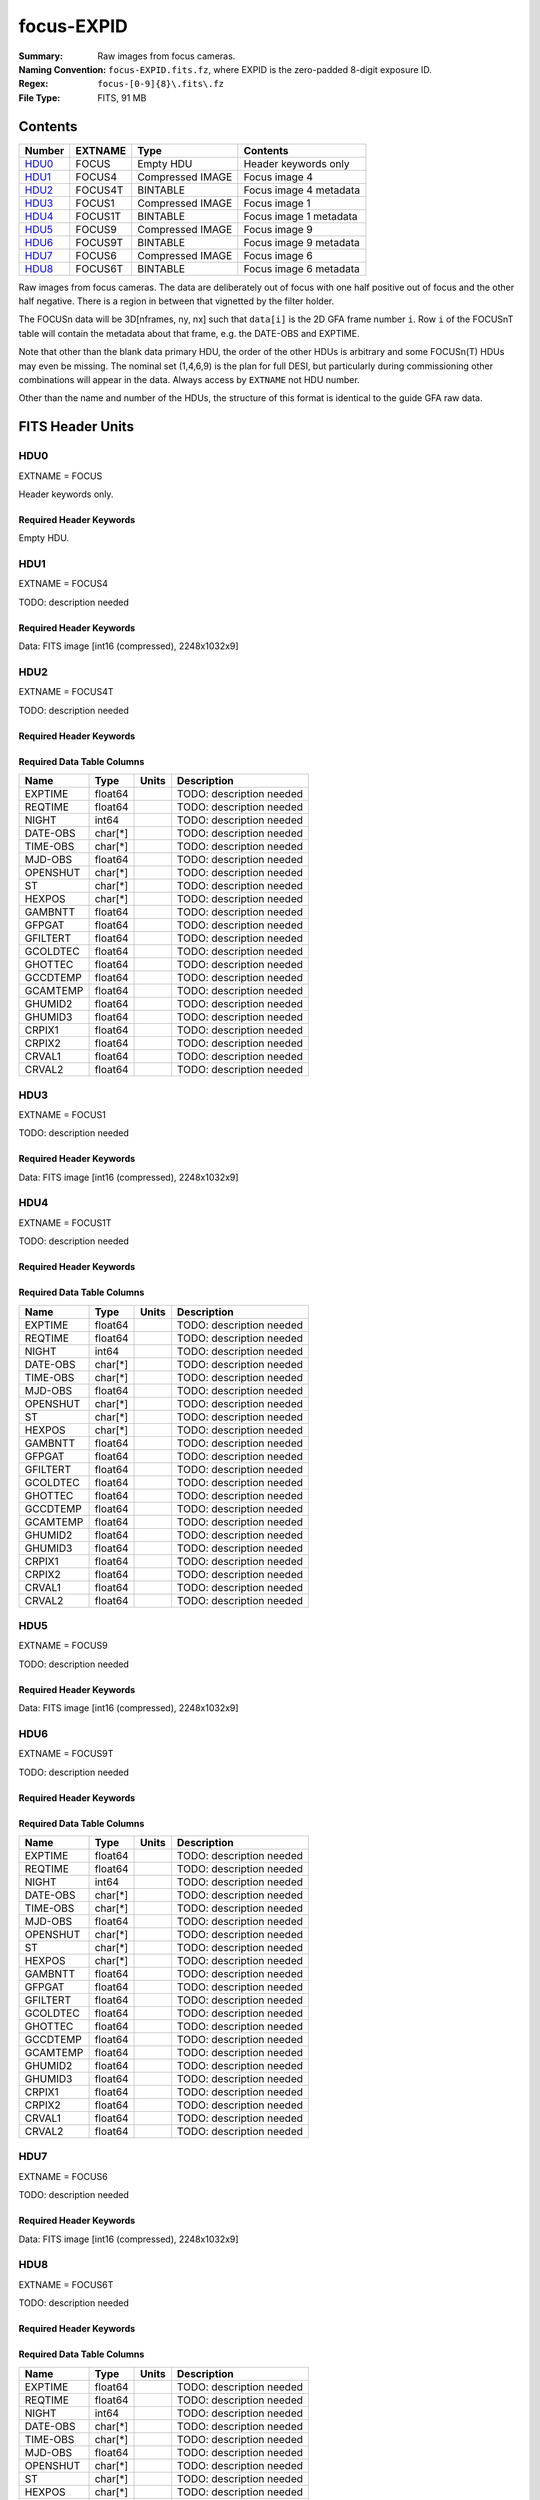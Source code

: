 ===========
focus-EXPID
===========

:Summary: Raw images from focus cameras.
:Naming Convention: ``focus-EXPID.fits.fz``, where EXPID is the zero-padded
    8-digit exposure ID.
:Regex: ``focus-[0-9]{8}\.fits\.fz``
:File Type: FITS, 91 MB

Contents
========

====== ======= ================ ===================
Number EXTNAME Type             Contents
====== ======= ================ ===================
HDU0_  FOCUS   Empty HDU        Header keywords only
HDU1_  FOCUS4  Compressed IMAGE Focus image 4
HDU2_  FOCUS4T BINTABLE         Focus image 4 metadata
HDU3_  FOCUS1  Compressed IMAGE Focus image 1
HDU4_  FOCUS1T BINTABLE         Focus image 1 metadata
HDU5_  FOCUS9  Compressed IMAGE Focus image 9
HDU6_  FOCUS9T BINTABLE         Focus image 9 metadata
HDU7_  FOCUS6  Compressed IMAGE Focus image 6
HDU8_  FOCUS6T BINTABLE         Focus image 6 metadata
====== ======= ================ ===================

Raw images from focus cameras. The data are deliberately
out of focus with one half positive out of focus and the other half negative.
There is a region in between that vignetted by the filter holder.

The FOCUSn data will be 3D[nframes, ny, nx] such that
``data[i]`` is the 2D GFA frame number ``i``.  Row ``i`` of the
FOCUSnT table will contain the metadata about that frame, e.g. the
DATE-OBS and EXPTIME.

Note that other than the blank data primary HDU, the order of the other
HDUs is arbitrary and some FOCUSn(T) HDUs may even be missing.  The
nominal set (1,4,6,9) is the plan for full DESI, but particularly during
commissioning other combinations will appear in the data. Always access by
``EXTNAME`` not HDU number.

Other than the name and number of the HDUs, the structure of this format
is identical to the guide GFA raw data.

FITS Header Units
=================

HDU0
----

EXTNAME = FOCUS

Header keywords only.

Required Header Keywords
~~~~~~~~~~~~~~~~~~~~~~~~

.. collapse:: Required Header Keywords Table

    .. rst-class:: keywords

    ======== ======================================================== ======= ===============================================
    KEY      Example Value                                            Type    Comment
    ======== ======================================================== ======= ===============================================
    MODULE   FOCUS                                                    str     Image Sources/Component
    EXPID    118526                                                   int     Exposure number
    FRAMES   9                                                        int     Number of Frames in Archive
    TILEID   4403                                                     int     DESI Tile ID
    FLAVOR   science                                                  str     Observation type
    PURPOSE  Main Survey                                              str     Purpose of observing night
    PROGRAM  DARK                                                     str     Program name
    NIGHT    20220113                                                 int     Observing night
    ACQTIME  None                                                     Unknown [s] acqusition image exposure time
    GUIDTIME None                                                     Unknown [s] guider GFA exposure time
    FOCSTIME 60.0                                                     float   [s] focus GFA exposure time
    SKYTIME  None                                                     Unknown [s] sky camera exposure time (acquisition)
    REQRA    170.239                                                  float   [deg] Requested right ascension (observer input
    REQDEC   -7.093                                                   float   [deg] Requested declination (observer input)
    DELTARA  0.0                                                      float   [arcsec] Offset], right ascension, observer inp
    DELTADEC 0.0                                                      float   [arcsec] Offset], declination, observer input
    FOCUS    946.6,-231.6,-83.4,-18.3,9.8,139.4                       str     Telescope focus settings
    TRUSTEMP 12.267                                                   float   [deg] Average Telescope truss temperature (only
    PMIRTEMP 11.675                                                   float   [deg] Average primary mirror temperature (nit,e
    SKYDEC   -7.102329                                                float   [deg] Telescope declination (pointing on sky)
    SKYRA    170.24163                                                float   [deg] Telescope right ascension (pointing on sk
    TARGTDEC -7.102329                                                float   [deg] Target declination (to TCS)
    TARGTRA  170.24163                                                float   [deg] Target right ascension (to TCS)
    ACQCAM   GUIDE0,GUIDE2,GUIDE3,GUIDE5,GUIDE7,GUIDE8                str     Acquisition cameras used
    GUIDECAM GUIDE0,GUIDE2,GUIDE3,GUIDE5,GUIDE7,GUIDE8                str     Guide cameras used for t
    FOCUSCAM FOCUS1,FOCUS4,FOCUS6,FOCUS9                              str     Focus cameras used for this exposure
    SKYCAM   SKYCAM0,SKYCAM1                                          str     Sky cameras used for this exposure
    ADC1PHI  None                                                     Unknown [deg] ADC 1 angle
    ADC2PHI  None                                                     Unknown [deg] ADC 2 angle
    HEXPOS   946.7,-231.6,-83.4,-18.3,9.9,138.8                       str     Hexapod position
    DOSVER   trunk                                                    str     DOS software version
    CONSTVER DESI:CURRENT                                             str     Constants version
    ARCHIVE  /exposures/desi/20220113/00118526/focus-00118526.fits.fz str
    CHECKSUM FAA2H992FAA2F772                                         str     HDU checksum updated 2022-01-14T11:13:59
    DATASUM           0                                               str     data unit checksum updated 2022-01-14T11:13:59
    ======== ======================================================== ======= ===============================================

Empty HDU.

HDU1
----

EXTNAME = FOCUS4

TODO: description needed

Required Header Keywords
~~~~~~~~~~~~~~~~~~~~~~~~

.. collapse:: Required Header Keywords Table

    .. rst-class:: keywords

    ======== ==================================================== ======= ===============================================
    KEY      Example Value                                        Type    Comment
    ======== ==================================================== ======= ===============================================
    NAXIS1   8                                                    int     width of table in bytes
    NAXIS2   9288                                                 int     number of rows in table
    ZTILE3   1                                                    int     size of tiles to be compressed
    BZERO    32768                                                int     offset data range to that of unsigned short
    BSCALE   1                                                    int     default scaling factor
    DEVICE   FOCUS4                                               str     Device/controller name
    UNIT     4                                                    int     Unit number/letter
    UNITTYPE FOCUS                                                str     Image Sources/Component
    EXPID    118526                                               int     Exposure number
    FRAMES   9                                                    int     Number of Frames in Archive
    TILEID   4403                                                 int     DESI Tile ID
    FIBASSGN /data/tiles/SVN_tiles/004/fiberassign-004403.fits.gz str     Fiber assign
    FLAVOR   science                                              str     Observation type
    SEQUENCE _Split                                               str     OCS Sequence name
    PURPOSE  Main Survey                                          str     Purpose of observing night
    PROGRAM  DARK                                                 str     Program name
    PROPID   2020B-5000                                           str     Proposal ID
    OBSERVER Jessica Chellino, Corentin Ravoux                    str     Names of observers
    LEAD     Martin Landriau                                      str     Lead observer
    INSTRUME DESI                                                 str     Instrument name
    OBSERVAT KPNO                                                 str     Observatory name
    OBS-LAT  31.96403                                             str     [deg] Observatory latitude
    OBS-LONG -111.59989                                           str     [deg] Observatory east longitude
    OBS-ELEV 2097.0                                               float   [m] Observatory elevation
    TELESCOP KPNO 4.0-m telescope                                 str     Telescope name
    CORRCTOR DESI Corrector                                       str     Corrector Identification
    NIGHT    20220113                                             int     Observing night
    TIMESYS  UTC                                                  str     Time system used for date-obs
    DATE-OBS 2022-01-14T11:03:58.542861                           str     [UTC] Observation data and start time
    MJD-OBS  59593.46109425                                       float   Modified Julian Date of observation
    OPENSHUT 2022-01-14T11:03:58.542861                           str     Time shutter opened
    ST       11:14:12.2376                                        str     Local Sidereal time at observation start (HH:MM
    FOCSTIME 60.0                                                 float   [s] focus GFA exposure time
    REQRA    170.239                                              float   [deg] Requested right ascension (observer input
    REQDEC   -7.093                                               float   [deg] Requested declination (observer input)
    DELTARA  None                                                 Unknown [arcsec] Offset], right ascension, observer inp
    DELTADEC None                                                 Unknown [arcsec] Offset], declination, observer input
    FOCUS    946.6,-231.6,-83.4,-18.3,9.8,139.4                   str     Telescope focus settings
    TRUSTEMP 12.267                                               float   [deg] Average Telescope truss temperature (only
    PMIRTEMP 11.675                                               float   [deg] Average primary mirror temperature (nit,e
    EPOCH    2000.0                                               float   Epoch of observation
    EQUINOX  2000.0                                               float   Equinox of selected coordinate reference frame
    MOUNTAZ  176.725567                                           float   [deg] Mount azimuth angle
    MOUNTDEC -7.102329                                            float   [deg] Mount declination
    MOUNTEL  50.883914                                            float   [deg] Mount elevation angle
    MOUNTHA  -2.081118                                            float   [deg] Mount hour angle
    SKYDEC   -7.102329                                            float   [deg] Telescope declination (pointing on sky)
    SKYRA    170.24163                                            float   [deg] Telescope right ascension (pointing on sk
    TARGTDEC -7.102329                                            float   [deg] Target declination (to TCS)
    TARGTRA  170.24163                                            float   [deg] Target right ascension (to TCS)
    USEETC   T                                                    bool    ETC data available if true
    ACQCAM   GUIDE0,GUIDE2,GUIDE3,GUIDE5,GUIDE7,GUIDE8            str     Acquisition cameras used
    GUIDECAM GUIDE0,GUIDE2,GUIDE3,GUIDE5,GUIDE7,GUIDE8            str     Guide cameras used for t
    FOCUSCAM FOCUS1,FOCUS4,FOCUS6,FOCUS9                          str     Focus cameras used for this exposure
    SKYCAM   SKYCAM0,SKYCAM1                                      str     Sky cameras used for this exposure
    ADC1PHI  None                                                 Unknown [deg] ADC 1 angle
    USESKY   T                                                    bool    DOS Control: use Sky Monitor
    USEFOCUS T                                                    bool    DOS Control: use focus
    HEXPOS   946.7,-231.6,-83.4,-18.3,9.9,138.8                   str     Hexapod position
    HEXTRIM  0.0,0.0,0.0,0.0,0.0,0.0                              str     Hexapod trim values
    USEROTAT T                                                    bool    DOS Control: use rotator
    ROTOFFST 138.8                                                float   [arcsec] Rotator offset
    ROTENBLD T                                                    bool    Rotator enabled
    ROTRATE  0.513                                                float   [arcsec/min] Rotator rate
    USEGUIDR T                                                    bool    DOS Control: use guider
    USEDONUT T                                                    bool    DOS Control: use donuts
    WCSAXES  2                                                    int
    RADESYS  FK5                                                  str     Coordinate reference frame of major/minor axes
    CTYPE1   RA---TAN                                             str
    CTYPE2   DEC--TAN                                             str
    CD1_1    5.6335e-05                                           float
    CD1_2    1.6773e-05                                           float
    CD2_1    1.8252e-05                                           float
    CD2_2    -5.1774e-05                                          float
    SHAPE    1032,2248                                            str
    DOSVER   trunk                                                str     DOS software version
    OCSVER   1.2                                                  float   OCS software version
    CONSTVER DESI:CURRENT                                         str     Constants version
    INIFILE  /data/msdos/dos_home/architectures/kpno/desi.ini     str     DOS Configuration
    ADCPHI2  None                                                 Unknown
    ROI      None                                                 Unknown
    ROIWIDTH None                                                 Unknown
    GEXPMODE normal                                               str     GFA readout mode (loop/normal)
    DEVICEID dev07                                                str     GFA device id (serial number)
    REQTIME  1860.0                                               float   [s] Requested exposure time
    CHECKSUM 4hDA7hAA4hAA4hAA                                     str     HDU checksum updated 2022-01-14T11:13:59
    DATASUM  1294762993                                           str     data unit checksum updated 2022-01-14T11:13:59
    ======== ==================================================== ======= ===============================================

Data: FITS image [int16 (compressed), 2248x1032x9]

HDU2
----

EXTNAME = FOCUS4T

TODO: description needed

Required Header Keywords
~~~~~~~~~~~~~~~~~~~~~~~~

.. collapse:: Required Header Keywords Table

    .. rst-class:: keywords

    ======== ================ ==== ==============================================
    KEY      Example Value    Type Comment
    ======== ================ ==== ==============================================
    NAXIS1   242              int  width of table in bytes
    NAXIS2   9                int  number of rows in table
    CHECKSUM RNb1SLa0RLa0RLa0 str  HDU checksum updated 2022-01-14T11:13:59
    DATASUM  1194419227       str  data unit checksum updated 2022-01-14T11:13:59
    ======== ================ ==== ==============================================

Required Data Table Columns
~~~~~~~~~~~~~~~~~~~~~~~~~~~

.. rst-class:: columns

======== ======== ===== ===================
Name     Type     Units Description
======== ======== ===== ===================
EXPTIME  float64        TODO: description needed
REQTIME  float64        TODO: description needed
NIGHT    int64          TODO: description needed
DATE-OBS char[*]        TODO: description needed
TIME-OBS char[*]        TODO: description needed
MJD-OBS  float64        TODO: description needed
OPENSHUT char[*]        TODO: description needed
ST       char[*]        TODO: description needed
HEXPOS   char[*]        TODO: description needed
GAMBNTT  float64        TODO: description needed
GFPGAT   float64        TODO: description needed
GFILTERT float64        TODO: description needed
GCOLDTEC float64        TODO: description needed
GHOTTEC  float64        TODO: description needed
GCCDTEMP float64        TODO: description needed
GCAMTEMP float64        TODO: description needed
GHUMID2  float64        TODO: description needed
GHUMID3  float64        TODO: description needed
CRPIX1   float64        TODO: description needed
CRPIX2   float64        TODO: description needed
CRVAL1   float64        TODO: description needed
CRVAL2   float64        TODO: description needed
======== ======== ===== ===================

HDU3
----

EXTNAME = FOCUS1

TODO: description needed

Required Header Keywords
~~~~~~~~~~~~~~~~~~~~~~~~

.. collapse:: Required Header Keywords Table

    .. rst-class:: keywords

    ======== ==================================================== ======= ===============================================
    KEY      Example Value                                        Type    Comment
    ======== ==================================================== ======= ===============================================
    NAXIS1   8                                                    int     width of table in bytes
    NAXIS2   9288                                                 int     number of rows in table
    ZTILE3   1                                                    int     size of tiles to be compressed
    BZERO    32768                                                int     offset data range to that of unsigned short
    BSCALE   1                                                    int     default scaling factor
    DEVICE   FOCUS1                                               str     Device/controller name
    UNIT     1                                                    int     Unit number/letter
    UNITTYPE FOCUS                                                str     Image Sources/Component
    EXPID    118526                                               int     Exposure number
    FRAMES   9                                                    int     Number of Frames in Archive
    TILEID   4403                                                 int     DESI Tile ID
    FIBASSGN /data/tiles/SVN_tiles/004/fiberassign-004403.fits.gz str     Fiber assign
    FLAVOR   science                                              str     Observation type
    SEQUENCE _Split                                               str     OCS Sequence name
    PURPOSE  Main Survey                                          str     Purpose of observing night
    PROGRAM  DARK                                                 str     Program name
    PROPID   2020B-5000                                           str     Proposal ID
    OBSERVER Jessica Chellino, Corentin Ravoux                    str     Names of observers
    LEAD     Martin Landriau                                      str     Lead observer
    INSTRUME DESI                                                 str     Instrument name
    OBSERVAT KPNO                                                 str     Observatory name
    OBS-LAT  31.96403                                             str     [deg] Observatory latitude
    OBS-LONG -111.59989                                           str     [deg] Observatory east longitude
    OBS-ELEV 2097.0                                               float   [m] Observatory elevation
    TELESCOP KPNO 4.0-m telescope                                 str     Telescope name
    CORRCTOR DESI Corrector                                       str     Corrector Identification
    NIGHT    20220113                                             int     Observing night
    TIMESYS  UTC                                                  str     Time system used for date-obs
    DATE-OBS 2022-01-14T11:03:58.542861                           str     [UTC] Observation data and start time
    MJD-OBS  59593.46109425                                       float   Modified Julian Date of observation
    OPENSHUT 2022-01-14T11:03:58.542861                           str     Time shutter opened
    ST       11:14:12.2376                                        str     Local Sidereal time at observation start (HH:MM
    FOCSTIME 60.0                                                 float   [s] focus GFA exposure time
    REQRA    170.239                                              float   [deg] Requested right ascension (observer input
    REQDEC   -7.093                                               float   [deg] Requested declination (observer input)
    DELTARA  None                                                 Unknown [arcsec] Offset], right ascension, observer inp
    DELTADEC None                                                 Unknown [arcsec] Offset], declination, observer input
    FOCUS    946.6,-231.6,-83.4,-18.3,9.8,139.4                   str     Telescope focus settings
    TRUSTEMP 12.267                                               float   [deg] Average Telescope truss temperature (only
    PMIRTEMP 11.675                                               float   [deg] Average primary mirror temperature (nit,e
    EPOCH    2000.0                                               float   Epoch of observation
    EQUINOX  2000.0                                               float   Equinox of selected coordinate reference frame
    MOUNTAZ  176.725567                                           float   [deg] Mount azimuth angle
    MOUNTDEC -7.102329                                            float   [deg] Mount declination
    MOUNTEL  50.883914                                            float   [deg] Mount elevation angle
    MOUNTHA  -2.081118                                            float   [deg] Mount hour angle
    SKYDEC   -7.102329                                            float   [deg] Telescope declination (pointing on sky)
    SKYRA    170.24163                                            float   [deg] Telescope right ascension (pointing on sk
    TARGTDEC -7.102329                                            float   [deg] Target declination (to TCS)
    TARGTRA  170.24163                                            float   [deg] Target right ascension (to TCS)
    USEETC   T                                                    bool    ETC data available if true
    ACQCAM   GUIDE0,GUIDE2,GUIDE3,GUIDE5,GUIDE7,GUIDE8            str     Acquisition cameras used
    GUIDECAM GUIDE0,GUIDE2,GUIDE3,GUIDE5,GUIDE7,GUIDE8            str     Guide cameras used for t
    FOCUSCAM FOCUS1,FOCUS4,FOCUS6,FOCUS9                          str     Focus cameras used for this exposure
    SKYCAM   SKYCAM0,SKYCAM1                                      str     Sky cameras used for this exposure
    ADC1PHI  None                                                 Unknown [deg] ADC 1 angle
    USESKY   T                                                    bool    DOS Control: use Sky Monitor
    USEFOCUS T                                                    bool    DOS Control: use focus
    HEXPOS   946.7,-231.6,-83.4,-18.3,9.9,138.8                   str     Hexapod position
    HEXTRIM  0.0,0.0,0.0,0.0,0.0,0.0                              str     Hexapod trim values
    USEROTAT T                                                    bool    DOS Control: use rotator
    ROTOFFST 138.8                                                float   [arcsec] Rotator offset
    ROTENBLD T                                                    bool    Rotator enabled
    ROTRATE  0.513                                                float   [arcsec/min] Rotator rate
    USEGUIDR T                                                    bool    DOS Control: use guider
    USEDONUT T                                                    bool    DOS Control: use donuts
    WCSAXES  2                                                    int
    RADESYS  FK5                                                  str     Coordinate reference frame of major/minor axes
    CTYPE1   RA---TAN                                             str
    CTYPE2   DEC--TAN                                             str
    CD1_1    -3.4711e-05                                          float
    CD1_2    4.4105e-05                                           float
    CD2_1    4.8013e-05                                           float
    CD2_2    3.1893e-05                                           float
    SHAPE    1032,2248                                            str
    DOSVER   trunk                                                str     DOS software version
    OCSVER   1.2                                                  float   OCS software version
    CONSTVER DESI:CURRENT                                         str     Constants version
    INIFILE  /data/msdos/dos_home/architectures/kpno/desi.ini     str     DOS Configuration
    ADCPHI2  None                                                 Unknown
    ROI      None                                                 Unknown
    ROIWIDTH None                                                 Unknown
    GEXPMODE normal                                               str     GFA readout mode (loop/normal)
    DEVICEID dev05                                                str     GFA device id (serial number)
    REQTIME  1860.0                                               float   [s] Requested exposure time
    CHECKSUM 4NNh7NNg4NNg4NNg                                     str     HDU checksum updated 2022-01-14T11:13:59
    DATASUM  3152869116                                           str     data unit checksum updated 2022-01-14T11:13:59
    ======== ==================================================== ======= ===============================================

Data: FITS image [int16 (compressed), 2248x1032x9]

HDU4
----

EXTNAME = FOCUS1T

TODO: description needed

Required Header Keywords
~~~~~~~~~~~~~~~~~~~~~~~~

.. collapse:: Required Header Keywords Table

    .. rst-class:: keywords

    ======== ================ ==== ==============================================
    KEY      Example Value    Type Comment
    ======== ================ ==== ==============================================
    NAXIS1   242              int  width of table in bytes
    NAXIS2   9                int  number of rows in table
    CHECKSUM jaafmSWfjYafjYUf str  HDU checksum updated 2022-01-14T11:13:59
    DATASUM  626101938        str  data unit checksum updated 2022-01-14T11:13:59
    ======== ================ ==== ==============================================

Required Data Table Columns
~~~~~~~~~~~~~~~~~~~~~~~~~~~

.. rst-class:: columns

======== ======== ===== ===================
Name     Type     Units Description
======== ======== ===== ===================
EXPTIME  float64        TODO: description needed
REQTIME  float64        TODO: description needed
NIGHT    int64          TODO: description needed
DATE-OBS char[*]        TODO: description needed
TIME-OBS char[*]        TODO: description needed
MJD-OBS  float64        TODO: description needed
OPENSHUT char[*]        TODO: description needed
ST       char[*]        TODO: description needed
HEXPOS   char[*]        TODO: description needed
GAMBNTT  float64        TODO: description needed
GFPGAT   float64        TODO: description needed
GFILTERT float64        TODO: description needed
GCOLDTEC float64        TODO: description needed
GHOTTEC  float64        TODO: description needed
GCCDTEMP float64        TODO: description needed
GCAMTEMP float64        TODO: description needed
GHUMID2  float64        TODO: description needed
GHUMID3  float64        TODO: description needed
CRPIX1   float64        TODO: description needed
CRPIX2   float64        TODO: description needed
CRVAL1   float64        TODO: description needed
CRVAL2   float64        TODO: description needed
======== ======== ===== ===================

HDU5
----

EXTNAME = FOCUS9

TODO: description needed

Required Header Keywords
~~~~~~~~~~~~~~~~~~~~~~~~

.. collapse:: Required Header Keywords Table

    .. rst-class:: keywords

    ======== ==================================================== ======= ===============================================
    KEY      Example Value                                        Type    Comment
    ======== ==================================================== ======= ===============================================
    NAXIS1   8                                                    int     width of table in bytes
    NAXIS2   9288                                                 int     number of rows in table
    ZTILE3   1                                                    int     size of tiles to be compressed
    BZERO    32768                                                int     offset data range to that of unsigned short
    BSCALE   1                                                    int     default scaling factor
    DEVICE   FOCUS9                                               str     Device/controller name
    UNIT     9                                                    int     Unit number/letter
    UNITTYPE FOCUS                                                str     Image Sources/Component
    EXPID    118526                                               int     Exposure number
    FRAMES   9                                                    int     Number of Frames in Archive
    TILEID   4403                                                 int     DESI Tile ID
    FIBASSGN /data/tiles/SVN_tiles/004/fiberassign-004403.fits.gz str     Fiber assign
    FLAVOR   science                                              str     Observation type
    SEQUENCE _Split                                               str     OCS Sequence name
    PURPOSE  Main Survey                                          str     Purpose of observing night
    PROGRAM  DARK                                                 str     Program name
    PROPID   2020B-5000                                           str     Proposal ID
    OBSERVER Jessica Chellino, Corentin Ravoux                    str     Names of observers
    LEAD     Martin Landriau                                      str     Lead observer
    INSTRUME DESI                                                 str     Instrument name
    OBSERVAT KPNO                                                 str     Observatory name
    OBS-LAT  31.96403                                             str     [deg] Observatory latitude
    OBS-LONG -111.59989                                           str     [deg] Observatory east longitude
    OBS-ELEV 2097.0                                               float   [m] Observatory elevation
    TELESCOP KPNO 4.0-m telescope                                 str     Telescope name
    CORRCTOR DESI Corrector                                       str     Corrector Identification
    NIGHT    20220113                                             int     Observing night
    TIMESYS  UTC                                                  str     Time system used for date-obs
    DATE-OBS 2022-01-14T11:03:58.542861                           str     [UTC] Observation data and start time
    MJD-OBS  59593.46109425                                       float   Modified Julian Date of observation
    OPENSHUT 2022-01-14T11:03:58.542861                           str     Time shutter opened
    ST       11:14:12.2376                                        str     Local Sidereal time at observation start (HH:MM
    FOCSTIME 60.0                                                 float   [s] focus GFA exposure time
    REQRA    170.239                                              float   [deg] Requested right ascension (observer input
    REQDEC   -7.093                                               float   [deg] Requested declination (observer input)
    DELTARA  None                                                 Unknown [arcsec] Offset], right ascension, observer inp
    DELTADEC None                                                 Unknown [arcsec] Offset], declination, observer input
    FOCUS    946.6,-231.6,-83.4,-18.3,9.8,139.4                   str     Telescope focus settings
    TRUSTEMP 12.267                                               float   [deg] Average Telescope truss temperature (only
    PMIRTEMP 11.675                                               float   [deg] Average primary mirror temperature (nit,e
    EPOCH    2000.0                                               float   Epoch of observation
    EQUINOX  2000.0                                               float   Equinox of selected coordinate reference frame
    MOUNTAZ  176.725567                                           float   [deg] Mount azimuth angle
    MOUNTDEC -7.102329                                            float   [deg] Mount declination
    MOUNTEL  50.883914                                            float   [deg] Mount elevation angle
    MOUNTHA  -2.081118                                            float   [deg] Mount hour angle
    SKYDEC   -7.102329                                            float   [deg] Telescope declination (pointing on sky)
    SKYRA    170.24163                                            float   [deg] Telescope right ascension (pointing on sk
    TARGTDEC -7.102329                                            float   [deg] Target declination (to TCS)
    TARGTRA  170.24163                                            float   [deg] Target right ascension (to TCS)
    USEETC   T                                                    bool    ETC data available if true
    ACQCAM   GUIDE0,GUIDE2,GUIDE3,GUIDE5,GUIDE7,GUIDE8            str     Acquisition cameras used
    GUIDECAM GUIDE0,GUIDE2,GUIDE3,GUIDE5,GUIDE7,GUIDE8            str     Guide cameras used for t
    FOCUSCAM FOCUS1,FOCUS4,FOCUS6,FOCUS9                          str     Focus cameras used for this exposure
    SKYCAM   SKYCAM0,SKYCAM1                                      str     Sky cameras used for this exposure
    ADC1PHI  None                                                 Unknown [deg] ADC 1 angle
    USESKY   T                                                    bool    DOS Control: use Sky Monitor
    USEFOCUS T                                                    bool    DOS Control: use focus
    HEXPOS   946.7,-231.6,-83.4,-18.3,9.9,138.8                   str     Hexapod position
    HEXTRIM  0.0,0.0,0.0,0.0,0.0,0.0                              str     Hexapod trim values
    USEROTAT T                                                    bool    DOS Control: use rotator
    ROTOFFST 138.8                                                float   [arcsec] Rotator offset
    ROTENBLD T                                                    bool    Rotator enabled
    ROTRATE  0.513                                                float   [arcsec/min] Rotator rate
    USEGUIDR T                                                    bool    DOS Control: use guider
    USEDONUT T                                                    bool    DOS Control: use donuts
    WCSAXES  2                                                    int
    RADESYS  FK5                                                  str     Coordinate reference frame of major/minor axes
    CTYPE1   RA---TAN                                             str
    CTYPE2   DEC--TAN                                             str
    CD1_1    -5.6317e-05                                          float
    CD1_2    -1.6905e-05                                          float
    CD2_1    -1.8398e-05                                          float
    CD2_2    5.1751e-05                                           float
    SHAPE    1032,2248                                            str
    DOSVER   trunk                                                str     DOS software version
    OCSVER   1.2                                                  float   OCS software version
    CONSTVER DESI:CURRENT                                         str     Constants version
    INIFILE  /data/msdos/dos_home/architectures/kpno/desi.ini     str     DOS Configuration
    ADCPHI2  None                                                 Unknown
    ROI      None                                                 Unknown
    ROIWIDTH None                                                 Unknown
    GEXPMODE normal                                               str     GFA readout mode (loop/normal)
    DEVICEID dev03                                                str     GFA device id (serial number)
    REQTIME  1860.0                                               float   [s] Requested exposure time
    CHECKSUM gjaCgjZBgjaBgjWB                                     str     HDU checksum updated 2022-01-14T11:13:59
    DATASUM  1001490193                                           str     data unit checksum updated 2022-01-14T11:13:59
    ======== ==================================================== ======= ===============================================

Data: FITS image [int16 (compressed), 2248x1032x9]

HDU6
----

EXTNAME = FOCUS9T

TODO: description needed

Required Header Keywords
~~~~~~~~~~~~~~~~~~~~~~~~

.. collapse:: Required Header Keywords Table

    .. rst-class:: keywords

    ======== ================ ==== ==============================================
    KEY      Example Value    Type Comment
    ======== ================ ==== ==============================================
    NAXIS1   242              int  width of table in bytes
    NAXIS2   9                int  number of rows in table
    CHECKSUM 79AXA97X79AXA97X str  HDU checksum updated 2022-01-14T11:14:00
    DATASUM  2395983219       str  data unit checksum updated 2022-01-14T11:14:00
    ======== ================ ==== ==============================================

Required Data Table Columns
~~~~~~~~~~~~~~~~~~~~~~~~~~~

.. rst-class:: columns

======== ======== ===== ===================
Name     Type     Units Description
======== ======== ===== ===================
EXPTIME  float64        TODO: description needed
REQTIME  float64        TODO: description needed
NIGHT    int64          TODO: description needed
DATE-OBS char[*]        TODO: description needed
TIME-OBS char[*]        TODO: description needed
MJD-OBS  float64        TODO: description needed
OPENSHUT char[*]        TODO: description needed
ST       char[*]        TODO: description needed
HEXPOS   char[*]        TODO: description needed
GAMBNTT  float64        TODO: description needed
GFPGAT   float64        TODO: description needed
GFILTERT float64        TODO: description needed
GCOLDTEC float64        TODO: description needed
GHOTTEC  float64        TODO: description needed
GCCDTEMP float64        TODO: description needed
GCAMTEMP float64        TODO: description needed
GHUMID2  float64        TODO: description needed
GHUMID3  float64        TODO: description needed
CRPIX1   float64        TODO: description needed
CRPIX2   float64        TODO: description needed
CRVAL1   float64        TODO: description needed
CRVAL2   float64        TODO: description needed
======== ======== ===== ===================

HDU7
----

EXTNAME = FOCUS6

TODO: description needed

Required Header Keywords
~~~~~~~~~~~~~~~~~~~~~~~~

.. collapse:: Required Header Keywords Table

    .. rst-class:: keywords

    ======== ==================================================== ======= ===============================================
    KEY      Example Value                                        Type    Comment
    ======== ==================================================== ======= ===============================================
    NAXIS1   8                                                    int     width of table in bytes
    NAXIS2   9288                                                 int     number of rows in table
    ZTILE3   1                                                    int     size of tiles to be compressed
    BZERO    32768                                                int     offset data range to that of unsigned short
    BSCALE   1                                                    int     default scaling factor
    DEVICE   FOCUS6                                               str     Device/controller name
    UNIT     6                                                    int     Unit number/letter
    UNITTYPE FOCUS                                                str     Image Sources/Component
    EXPID    118526                                               int     Exposure number
    FRAMES   9                                                    int     Number of Frames in Archive
    TILEID   4403                                                 int     DESI Tile ID
    FIBASSGN /data/tiles/SVN_tiles/004/fiberassign-004403.fits.gz str     Fiber assign
    FLAVOR   science                                              str     Observation type
    SEQUENCE _Split                                               str     OCS Sequence name
    PURPOSE  Main Survey                                          str     Purpose of observing night
    PROGRAM  DARK                                                 str     Program name
    PROPID   2020B-5000                                           str     Proposal ID
    OBSERVER Jessica Chellino, Corentin Ravoux                    str     Names of observers
    LEAD     Martin Landriau                                      str     Lead observer
    INSTRUME DESI                                                 str     Instrument name
    OBSERVAT KPNO                                                 str     Observatory name
    OBS-LAT  31.96403                                             str     [deg] Observatory latitude
    OBS-LONG -111.59989                                           str     [deg] Observatory east longitude
    OBS-ELEV 2097.0                                               float   [m] Observatory elevation
    TELESCOP KPNO 4.0-m telescope                                 str     Telescope name
    CORRCTOR DESI Corrector                                       str     Corrector Identification
    NIGHT    20220113                                             int     Observing night
    TIMESYS  UTC                                                  str     Time system used for date-obs
    DATE-OBS 2022-01-14T11:03:58.542861                           str     [UTC] Observation data and start time
    MJD-OBS  59593.46109425                                       float   Modified Julian Date of observation
    OPENSHUT 2022-01-14T11:03:58.542861                           str     Time shutter opened
    ST       11:14:12.2376                                        str     Local Sidereal time at observation start (HH:MM
    FOCSTIME 60.0                                                 float   [s] focus GFA exposure time
    REQRA    170.239                                              float   [deg] Requested right ascension (observer input
    REQDEC   -7.093                                               float   [deg] Requested declination (observer input)
    DELTARA  None                                                 Unknown [arcsec] Offset], right ascension, observer inp
    DELTADEC None                                                 Unknown [arcsec] Offset], declination, observer input
    FOCUS    946.6,-231.6,-83.4,-18.3,9.8,139.4                   str     Telescope focus settings
    TRUSTEMP 12.267                                               float   [deg] Average Telescope truss temperature (only
    PMIRTEMP 11.675                                               float   [deg] Average primary mirror temperature (nit,e
    EPOCH    2000.0                                               float   Epoch of observation
    EQUINOX  2000.0                                               float   Equinox of selected coordinate reference frame
    MOUNTAZ  176.725567                                           float   [deg] Mount azimuth angle
    MOUNTDEC -7.102329                                            float   [deg] Mount declination
    MOUNTEL  50.883914                                            float   [deg] Mount elevation angle
    MOUNTHA  -2.081118                                            float   [deg] Mount hour angle
    SKYDEC   -7.102329                                            float   [deg] Telescope declination (pointing on sky)
    SKYRA    170.24163                                            float   [deg] Telescope right ascension (pointing on sk
    TARGTDEC -7.102329                                            float   [deg] Target declination (to TCS)
    TARGTRA  170.24163                                            float   [deg] Target right ascension (to TCS)
    USEETC   T                                                    bool    ETC data available if true
    ACQCAM   GUIDE0,GUIDE2,GUIDE3,GUIDE5,GUIDE7,GUIDE8            str     Acquisition cameras used
    GUIDECAM GUIDE0,GUIDE2,GUIDE3,GUIDE5,GUIDE7,GUIDE8            str     Guide cameras used for t
    FOCUSCAM FOCUS1,FOCUS4,FOCUS6,FOCUS9                          str     Focus cameras used for this exposure
    SKYCAM   SKYCAM0,SKYCAM1                                      str     Sky cameras used for this exposure
    ADC1PHI  None                                                 Unknown [deg] ADC 1 angle
    USESKY   T                                                    bool    DOS Control: use Sky Monitor
    USEFOCUS T                                                    bool    DOS Control: use focus
    HEXPOS   946.7,-231.6,-83.4,-18.3,9.9,138.8                   str     Hexapod position
    HEXTRIM  0.0,0.0,0.0,0.0,0.0,0.0                              str     Hexapod trim values
    USEROTAT T                                                    bool    DOS Control: use rotator
    ROTOFFST 138.8                                                float   [arcsec] Rotator offset
    ROTENBLD T                                                    bool    Rotator enabled
    ROTRATE  0.513                                                float   [arcsec/min] Rotator rate
    USEGUIDR T                                                    bool    DOS Control: use guider
    USEDONUT T                                                    bool    DOS Control: use donuts
    WCSAXES  2                                                    int
    RADESYS  FK5                                                  str     Coordinate reference frame of major/minor axes
    CTYPE1   RA---TAN                                             str
    CTYPE2   DEC--TAN                                             str
    CD1_1    3.496e-05                                            float
    CD1_2    -4.3929e-05                                          float
    CD2_1    -4.782e-05                                           float
    CD2_2    -3.2123e-05                                          float
    SHAPE    1032,2248                                            str
    DOSVER   trunk                                                str     DOS software version
    OCSVER   1.2                                                  float   OCS software version
    CONSTVER DESI:CURRENT                                         str     Constants version
    INIFILE  /data/msdos/dos_home/architectures/kpno/desi.ini     str     DOS Configuration
    ADCPHI2  None                                                 Unknown
    ROI      None                                                 Unknown
    ROIWIDTH None                                                 Unknown
    GEXPMODE normal                                               str     GFA readout mode (loop/normal)
    DEVICEID dev13                                                str     GFA device id (serial number)
    REQTIME  1860.0                                               float   [s] Requested exposure time
    CHECKSUM Uf34ac13Vc13ac13                                     str     HDU checksum updated 2022-01-14T11:14:00
    DATASUM  1884870740                                           str     data unit checksum updated 2022-01-14T11:14:00
    ======== ==================================================== ======= ===============================================

Data: FITS image [int16 (compressed), 2248x1032x9]

HDU8
----

EXTNAME = FOCUS6T

TODO: description needed

Required Header Keywords
~~~~~~~~~~~~~~~~~~~~~~~~

.. collapse:: Required Header Keywords Table

    .. rst-class:: keywords

    ======== ================ ==== ==============================================
    KEY      Example Value    Type Comment
    ======== ================ ==== ==============================================
    NAXIS1   242              int  width of table in bytes
    NAXIS2   9                int  number of rows in table
    CHECKSUM K2DmK0BjK0BjK0Bj str  HDU checksum updated 2022-01-14T11:14:00
    DATASUM  2998174015       str  data unit checksum updated 2022-01-14T11:14:00
    ======== ================ ==== ==============================================

Required Data Table Columns
~~~~~~~~~~~~~~~~~~~~~~~~~~~

.. rst-class:: columns

======== ======== ===== ===================
Name     Type     Units Description
======== ======== ===== ===================
EXPTIME  float64        TODO: description needed
REQTIME  float64        TODO: description needed
NIGHT    int64          TODO: description needed
DATE-OBS char[*]        TODO: description needed
TIME-OBS char[*]        TODO: description needed
MJD-OBS  float64        TODO: description needed
OPENSHUT char[*]        TODO: description needed
ST       char[*]        TODO: description needed
HEXPOS   char[*]        TODO: description needed
GAMBNTT  float64        TODO: description needed
GFPGAT   float64        TODO: description needed
GFILTERT float64        TODO: description needed
GCOLDTEC float64        TODO: description needed
GHOTTEC  float64        TODO: description needed
GCCDTEMP float64        TODO: description needed
GCAMTEMP float64        TODO: description needed
GHUMID2  float64        TODO: description needed
GHUMID3  float64        TODO: description needed
CRPIX1   float64        TODO: description needed
CRPIX2   float64        TODO: description needed
CRVAL1   float64        TODO: description needed
CRVAL2   float64        TODO: description needed
======== ======== ===== ===================
